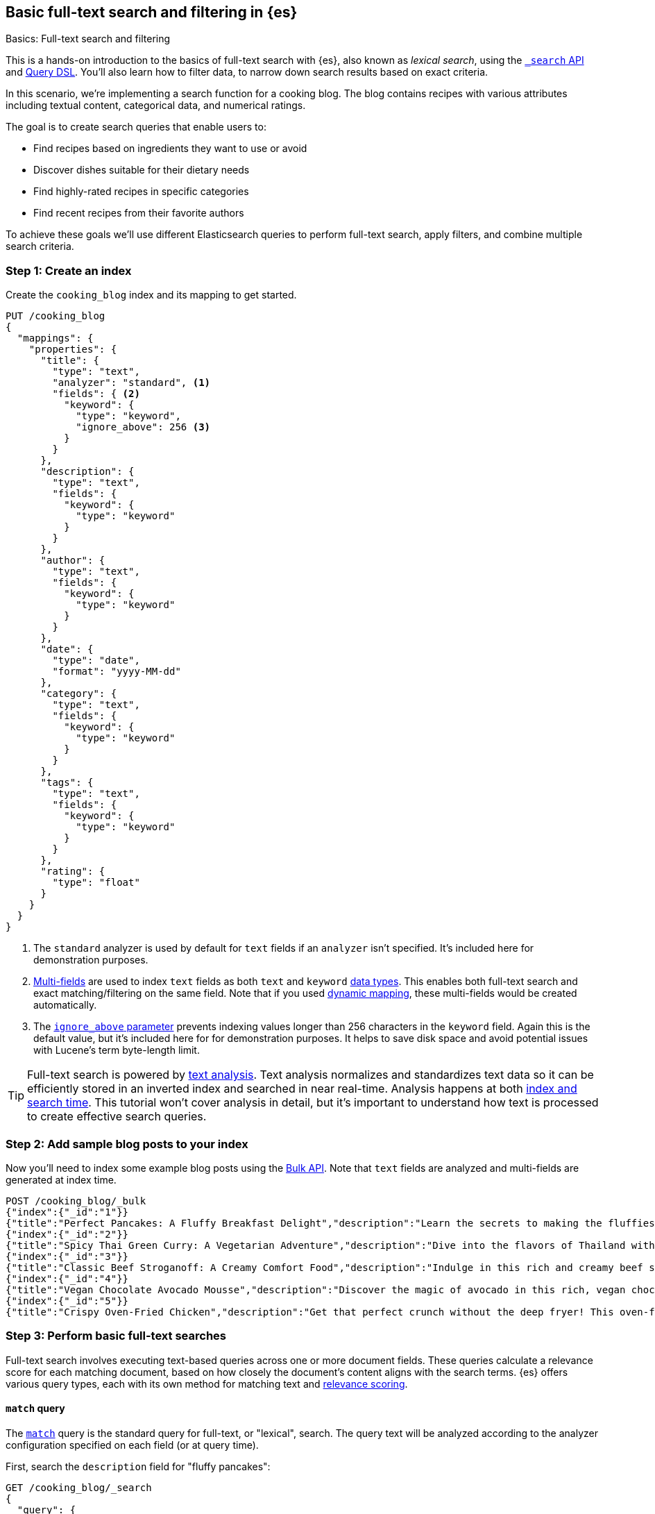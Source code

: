 [[full-text-filter-tutorial]]
== Basic full-text search and filtering in {es}
++++
<titleabbrev>Basics: Full-text search and filtering</titleabbrev>
++++

This is a hands-on introduction to the basics of full-text search with {es}, also known as _lexical search_, using the <<search-search,`_search` API>> and <<query-dsl,Query DSL>>.
You'll also learn how to filter data, to narrow down search results based on exact criteria.

In this scenario, we're implementing a search function for a cooking blog.
The blog contains recipes with various attributes including textual content, categorical data, and numerical ratings.

The goal is to create search queries that enable users to:

* Find recipes based on ingredients they want to use or avoid
* Discover dishes suitable for their dietary needs
* Find highly-rated recipes in specific categories
* Find recent recipes from their favorite authors

To achieve these goals we'll use different Elasticsearch queries to perform full-text search, apply filters, and combine multiple search criteria.

[discrete]
[[full-text-filter-tutorial-create-index]]
=== Step 1: Create an index

Create the `cooking_blog` index and its mapping to get started.

[source,console]
----
PUT /cooking_blog
{
  "mappings": {
    "properties": {
      "title": {
        "type": "text",
        "analyzer": "standard", <1>
        "fields": { <2>
          "keyword": {
            "type": "keyword",
            "ignore_above": 256 <3>
          }
        }
      },
      "description": {
        "type": "text",
        "fields": {
          "keyword": {
            "type": "keyword"
          }
        }
      },
      "author": {
        "type": "text",
        "fields": {
          "keyword": {
            "type": "keyword"
          }
        }
      },
      "date": {
        "type": "date",
        "format": "yyyy-MM-dd"
      },
      "category": {
        "type": "text",
        "fields": {
          "keyword": {
            "type": "keyword"
          }
        }
      },
      "tags": {
        "type": "text",
        "fields": {
          "keyword": {
            "type": "keyword"
          }
        }
      },
      "rating": {
        "type": "float"
      }
    }
  }
}
----
// TESTSETUP
<1> The `standard` analyzer is used by default for `text` fields if an `analyzer` isn't specified. It's included here for demonstration purposes.
<2> <<multi-fields,Multi-fields>> are used to index `text` fields as both `text` and `keyword` <<mapping-types,data types>>. This enables both full-text search and exact matching/filtering on the same field.
Note that if you used <<dynamic-field-mapping,dynamic mapping>>, these multi-fields would be created automatically.
<3> The <<ignore-above,`ignore_above` parameter>> prevents indexing values longer than 256 characters in the `keyword` field. Again this is the default value, but it's included here for for demonstration purposes.
It helps to save disk space and avoid potential issues with Lucene's term byte-length limit.

[TIP]
====
Full-text search is powered by <<analysis,text analysis>>. 
Text analysis normalizes and standardizes text data so it can be efficiently stored in an inverted index and searched in near real-time.
Analysis happens at both <<analysis-index-search-time,index and search time>>.
This tutorial won't cover analysis in detail, but it's important to understand how text is processed to create effective search queries.
====

[discrete]
[[full-text-filter-tutorial-index-data]]
=== Step 2: Add sample blog posts to your index

Now you'll need to index some example blog posts using the <<bulk, Bulk API>>.
Note that `text` fields are analyzed and multi-fields are generated at index time.

[source,console]
----
POST /cooking_blog/_bulk
{"index":{"_id":"1"}}
{"title":"Perfect Pancakes: A Fluffy Breakfast Delight","description":"Learn the secrets to making the fluffiest pancakes you've ever tasted. This recipe uses buttermilk and a special folding technique to create light, airy pancakes that are perfect for lazy Sunday mornings.","author":"Maria Rodriguez","date":"2023-05-01","category":"Breakfast","tags":["pancakes","breakfast","easy recipes"],"rating":4.8}
{"index":{"_id":"2"}}
{"title":"Spicy Thai Green Curry: A Vegetarian Adventure","description":"Dive into the flavors of Thailand with this vibrant green curry. Packed with vegetables and aromatic herbs, this dish is both healthy and satisfying. Don't worry about the heat - you can easily adjust the spice level to your liking.","author":"Liam Chen","date":"2023-05-05","category":"Main Course","tags":["thai","vegetarian","curry","spicy"],"rating":4.6}
{"index":{"_id":"3"}}
{"title":"Classic Beef Stroganoff: A Creamy Comfort Food","description":"Indulge in this rich and creamy beef stroganoff. Tender strips of beef in a savory mushroom sauce, served over a bed of egg noodles. It's the ultimate comfort food for chilly evenings.","author":"Emma Watson","date":"2023-05-10","category":"Main Course","tags":["beef","pasta","comfort food"],"rating":4.7}
{"index":{"_id":"4"}}
{"title":"Vegan Chocolate Avocado Mousse","description":"Discover the magic of avocado in this rich, vegan chocolate mousse. Creamy, indulgent, and secretly healthy, it's the perfect guilt-free dessert for chocolate lovers.","author":"Alex Green","date":"2023-05-15","category":"Dessert","tags":["vegan","chocolate","avocado","healthy dessert"],"rating":4.5}
{"index":{"_id":"5"}}
{"title":"Crispy Oven-Fried Chicken","description":"Get that perfect crunch without the deep fryer! This oven-fried chicken recipe delivers crispy, juicy results every time. A healthier take on the classic comfort food.","author":"Maria Rodriguez","date":"2023-05-20","category":"Main Course","tags":["chicken","oven-fried","healthy"],"rating":4.9}
----
// TEST

[discrete]
[[full-text-filter-tutorial-match-query]]
=== Step 3: Perform basic full-text searches

Full-text search involves executing text-based queries across one or more document fields.
These queries calculate a relevance score for each matching document, based on how closely the document's content aligns with the search terms.
{es} offers various query types, each with its own method for matching text and <<relevance-scores,relevance scoring>>.

[discrete]
==== `match` query

The <<query-dsl-match-query, `match`>> query is the standard query for full-text, or "lexical", search.
The query text will be analyzed according to the analyzer configuration specified on each field (or at query time).

First, search the `description` field for "fluffy pancakes":

[source,console]
----
GET /cooking_blog/_search
{
  "query": {
    "match": {
      "description": {
        "query": "fluffy pancakes" <1>
      }
    }
  }
}
----
// TEST[continued]
<1> By default, the `match` query uses `OR` logic between the resulting tokens. This means it will match documents that contain either "fluffy" or "pancakes", or both, in the description field.

{es} defaults to the `standard` analyzer defined in the field mapping, so this field is unnecessary here. Using a different analyzer at search time is an <<different-analyzers,advanced use case>>.

.Example response
[%collapsible]
==============
[source,console-result]
----
{
  "took": 2,
  "timed_out": false,
  "_shards": {
    "total": 5,
    "successful": 5,
    "skipped": 0,
    "failed": 0
  },
  "hits": { <1>
    "total": {
      "value": 1,
      "relation": "eq"
    },
    "max_score": 0.39556286, <2>
    "hits": [
      {
        "_index": "cooking_blog",
        "_id": "1",
        "_score": 0.39556286, <3>
        "_source": {
          "title": "Perfect Pancakes: A Fluffy Breakfast Delight", <4>
          "description": "Learn the secrets to making the fluffiest pancakes you've ever tasted. This recipe uses buttermilk and a special folding technique to create light, airy pancakes that are perfect for lazy Sunday mornings.", <5>
          "author": "Maria Rodriguez",
          "date": "2023-05-01",
          "category": "Breakfast",
          "tags": [
            "pancakes",
            "breakfast",
            "easy recipes"
          ],
          "rating": 4.8
        }
      }
    ]
  }
}
----
// TESTRESPONSE[s/"total": 5/"total": $body._shards.total/]
// TESTRESPONSE[s/"successful": 5/"successful": $body._shards.successful/]
// TESTRESPONSE[s/"value": 1/"value": $body.hits.total.value/]
// TESTRESPONSE[s/"max_score": 0.39556286/"max_score": $body.hits.max_score/]
// TESTRESPONSE[s/"_score": 0.39556286/"_score": $body.hits.hits.0._score/]
<1> The `hits` object contains the total number of matching documents and their relation to the total. Refer to <<track-total-hits,Track total hits>> for more details about the `hits` object.
<2> `max_score` is the highest relevance score among all matching documents. In this example, we only have one matching document.
<3> `_score` is the relevance score for a specific document, indicating how well it matches the query. Higher scores indicate better matches. In this example the `max_score` is the same as the `_score`, as there is only one matching document.
<4> The title contains both "Fluffy" and "Pancakes", matching our search terms exactly.
<5> The description includes "fluffiest" and "pancakes", further contributing to the document's relevance due to the analysis process.
==============

[discrete]
==== Require all terms in a match query

Specify the `and` operator to require both terms in the `description` field.
This stricter search returns zero hits on our sample data, as no document contains both "fluffy" and "pancakes" in the description.

[source,console]
----
GET /cooking_blog/_search
{
  "query": {
    "match": {
      "description": {
        "query": "fluffy pancakes",
        "operator": "and"
      }
    }
  }
}
----
// TEST[continued]

.Example response
[%collapsible]
==============
[source,console-result]
----
{
  "took": 1,
  "timed_out": false,
  "_shards": {
    "total": 1,
    "successful": 1,
    "skipped": 0,
    "failed": 0
  },
  "hits": {
    "total": {
      "value": 0,
      "relation": "eq"
    },
    "max_score": null,
    "hits": []
  }
}
----
// TEST[continued]
==============

[discrete]
==== Specify a minimum number of terms to match

Use the <<query-dsl-minimum-should-match,`minimum_should_match`>> parameter to specify the minimum number of terms a document should have to be included in the search results.

Search the title field to match at least 2 of the 3 terms: "fluffy", "pancakes", or "breakfast".
This is useful for improving relevance while allowing some flexibility.

[source,console]
----
GET /cooking_blog/_search
{
  "query": {
    "match": {
      "title": {
        "query": "fluffy pancakes breakfast",
        "minimum_should_match": 2
      }
    }
  }
}
----
// TEST[continued]

[discrete]
[[full-text-filter-tutorial-multi-match]]
=== Step 4: Search across multiple fields at once

When users enter a search query, they often don't know (or care) whether their search terms appear in a specific field.
A <<query-dsl-multi-match-query,`multi_match`>> query allows searching across multiple fields simultaneously.

Let's start with a basic `multi_match` query:

[source,console]
----
GET /cooking_blog/_search
{
  "query": {
    "multi_match": {
      "query": "vegetarian curry",
      "fields": ["title", "description", "tags"]
    }
  }
}
----
// TEST[continued]

This query searches for "vegetarian curry" across the title, description, and tags fields. Each field is treated with equal importance.

However, in many cases, matches in certain fields (like the title) might be more relevant than others. We can adjust the importance of each field using field boosting:

[source,console]
----
GET /cooking_blog/_search
{
  "query": {
    "multi_match": {
      "query": "vegetarian curry",
      "fields": ["title^3", "description^2", "tags"] <1>
    }
  }
}
----
// TEST[continued]
<1> The `^` syntax applies a boost to specific fields:
+
* `title^3`: The title field is 3 times more important than an unboosted field
* `description^2`: The description is 2 times more important
* `tags`: No boost applied (equivalent to `^1`)
+
These boosts help tune relevance, prioritizing matches in the title over the description, and matches in the description over tags.

Learn more about fields and per-field boosting in the <<query-dsl-multi-match-query,`multi_match` query>> reference.

.Example response
[%collapsible]
==============
[source,console-result]
----
{
  "took" : 5,
  "timed_out" : false,
  "_shards" : {
    "total" : 1,
    "successful" : 1,
    "skipped" : 0,
    "failed" : 0
  },
  "hits" : {
    "total" : {
      "value" : 1,
      "relation" : "eq"
    },
    "max_score" : 1.8234354,
    "hits" : [
      {
        "_index" : "cooking_blog",
        "_id" : "2",
        "_score" : 1.8234354,
        "_source" : {
          "title" : "Spicy Thai Green Curry: A Vegetarian Adventure", <1>
          "description" : "Dive into the flavors of Thailand with this vibrant green curry. Packed with vegetables and aromatic herbs, this dish is both healthy and satisfying. Don't worry about the heat - you can easily adjust the spice level to your liking.", <2>
          "author" : "Liam Chen",
          "date" : "2023-05-05",
          "category" : "Main Course",
          "tags" : [
            "thai",
            "vegetarian",
            "curry",
            "spicy"
          ], <3>
          "rating" : 4.6
        }
      }
    ]
  }
}
----
// TEST[continued]
<1> The title contains "Vegetarian" and "Curry", which matches our search terms. The title field has the highest boost (^3), contributing significantly to this document's relevance score.
<2> The description contains "curry" and related terms like "vegetables", further increasing the document's relevance.
<3> The tags include both "vegetarian" and "curry", providing an exact match for our search terms, albeit with no boost.

This result demonstrates how the `multi_match` query with field boosts helps users find relevant recipes across multiple fields.
Even though the exact phrase "vegetarian curry" doesn't appear in any single field, the combination of matches across fields produces a highly relevant result.
==============

[TIP]
====
The `multi_match` query is often recommended over a single `match` query for most text search use cases, as it provides more flexibility and better matches user expectations. It won't work if the multi-field mapping isn't enabled.
====

[discrete]
[[full-text-filter-tutorial-filtering]]
=== Step 5: Filter and find exact matches

<<filter-context,Filtering>> allows you to narrow down your search results based on exact criteria.
Unlike full-text searches, filters are binary (yes/no) and do not affect the relevance score.
Filters execute faster than queries because excluded results don't need to be scored.

This <<query-dsl-bool-query,`bool`>> query will return only blog posts in the "Breakfast" category.

[source,console]
----
GET /cooking_blog/_search
{
  "query": {
    "bool": {
      "filter": [
        { "term": { "category.keyword": "Breakfast" } }  <1>
      ]
    }
  }
}
----
// TEST[continued]
<1> Note the use of `category.keyword` here. This refers to the <<keyword, `keyword`>> multi-field of the `category` field, ensuring an exact, case-sensitive match.

[TIP]
====
The `.keyword` suffix accesses the unanalyzed version of a field, enabling exact, case-sensitive matching. This works in two scenarios:

1. *When using dynamic mapping for text fields*. Elasticsearch automatically creates a `.keyword` sub-field.
2. *When text fields are explicitly mapped with a `.keyword` sub-field*. For example, we explicitly mapped the `category` field in <<full-text-filter-tutorial-create-index,Step 1>> of this tutorial.
====

[discrete]
[[full-text-filter-tutorial-range-query]]
==== Search for posts within a date range

Often users want to find content published within a specific time frame.
A <<query-dsl-range-query,`range`>> query finds documents that fall within numeric or date ranges.

[source,console]
----
GET /cooking_blog/_search
{
  "query": {
    "range": {
      "date": {
        "gte": "2023-05-01", <1>
        "lte": "2023-05-31" <2>
      }
    }
  }
}
----
// TEST[continued]
<1> Greater than or equal to May 1, 2023.
<2> Less than or equal to May 31, 2023.

[discrete]
[[full-text-filter-tutorial-term-query]]
==== Find exact matches

Sometimes users want to search for exact terms to eliminate ambiguity in their search results.
A <<query-dsl-term-query,`term`>> query searches for an exact term in a field without analyzing it.
Exact, case-sensitive matches on specific terms are often referred to as "keyword" searches.

Here you'll search for the author "Maria Rodriguez" in the `author.keyword` field.

[source,console]
----
GET /cooking_blog/_search
{
  "query": {
    "term": {
      "author.keyword": "Maria Rodriguez" <1>
    }
  }
}
----
// TEST[continued]
<1> The `term` query has zero flexibility. For example, here the queries `maria` or `maria rodriguez` would have zero hits, due to case sensitivity.

[TIP]
====
Avoid using the `term` query for <<text,`text` fields>> because they are transformed by the analysis process.
====

[discrete]
[[full-text-filter-tutorial-complex-bool]]
=== Step 6: Combine multiple search criteria

A <<query-dsl-bool-query,`bool`>> query allows you to combine multiple query clauses to create sophisticated searches.
In this tutorial scenario it's useful for when users have complex requirements for finding recipes.

Let's create a query that addresses the following user needs:

* Must be a vegetarian main course
* Should contain "curry" or "spicy" in the title or description
* Must not be a dessert
* Must have a rating of at least 4.5
* Should prefer recipes published in the last month

[source,console]
----
GET /cooking_blog/_search
{
  "query": {
    "bool": {
      "must": [
        {
          "term": {
            "category.keyword": "Main Course"
          }
        },
        {
          "term": {
            "tags": "vegetarian"
          }
        },
        {
          "range": {
            "rating": {
              "gte": 4.5
            }
          }
        }
      ],
      "should": [
        {
          "multi_match": {
            "query": "curry spicy",
            "fields": ["title^2", "description"]
          }
        },
        {
          "range": {
            "date": {
              "gte": "now-1M/d"
            }
          }
        }
      ],
      "must_not": [ <1>
        {
          "term": {
            "category.keyword": "Dessert"
          }
        }
      ]
    }
  }
}
----
// TEST[continued]
<1> The `must_not` clause excludes documents that match the specified criteria. This is a powerful tool for filtering out unwanted results.

.Example response
[%collapsible]
==============
[source,console-result]
----
{
  "took": 1,
  "timed_out": false,
  "_shards": {
    "total": 1,
    "successful": 1,
    "skipped": 0,
    "failed": 0
  },
  "hits": {
    "total": {
      "value": 1,
      "relation": "eq"
    },
    "max_score": 7.9835095,
    "hits": [
      {
        "_index": "cooking_blog",
        "_id": "2",
        "_score": 7.9835095,
        "_source": {
          "title": "Spicy Thai Green Curry: A Vegetarian Adventure", <1>
          "description": "Dive into the flavors of Thailand with this vibrant green curry. Packed with vegetables and aromatic herbs, this dish is both healthy and satisfying. Don't worry about the heat - you can easily adjust the spice level to your liking.", <2>
          "author": "Liam Chen",
          "date": "2023-05-05",
          "category": "Main Course", <3>
          "tags": [ <4>
            "thai",
            "vegetarian", <5>
            "curry",
            "spicy"
          ],
          "rating": 4.6 <6>
        }
      }
    ]
  }
}
----
// TEST[continued]
<1> The title contains "Spicy", matching one of our `should` conditions and contributing to a higher relevance score.
<2> The description includes "curry", further increasing the document's relevance.
<3> The recipe was published within the last month, satisfying our recency preference.
<4> The "Main Course" category matches our `must` condition.
<5> The "vegetarian" tag satisfies another `must` condition, while "curry" and "spicy" tags align with our `should` preferences.
<6> The rating of 4.6 meets our minimum rating requirement of 4.5.
==============

[discrete]
[[full-text-filter-tutorial-learn-more]]
=== Learn more

This tutorial introduced the basics of full-text search and filtering in {es}.
Building a real-world search experience requires understanding many more advanced concepts and techniques.
Here are some resources once you're ready to dive deeper:

* <<search-analyze, Elasticsearch basics — Search and analyze data>>: Understand all your options for searching and analyzing data in {es}.
* <<analysis,Text analysis>>: Understand how text is processed for full-text search.
* <<search-with-elasticsearch>>: Learn about more advanced search techniques using the `_search` API, including semantic search.


